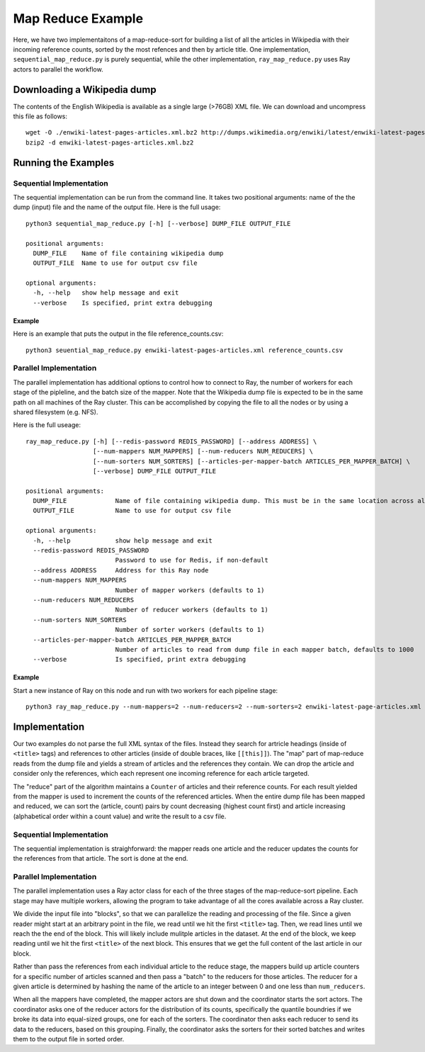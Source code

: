 ==================
Map Reduce Example
==================

Here, we have two implementaitons of a map-reduce-sort for building a
list of all the articles in Wikipedia with their incoming reference counts,
sorted by the most refences and then by article title.
One implementation, ``sequential_map_reduce.py`` is purely sequential, while
the other implementation, ``ray_map_reduce.py`` uses Ray actors to parallel
the workflow.

Downloading a Wikipedia dump
============================
The contents of the English Wikipedia is available as a single large (>76GB) XML file.
We can download and uncompress this file as follows::

  wget -O ./enwiki-latest-pages-articles.xml.bz2 http://dumps.wikimedia.org/enwiki/latest/enwiki-latest-pages-articles.xml.bz2
  bzip2 -d enwiki-latest-pages-articles.xml.bz2

Running the Examples
====================
Sequential Implementation
-------------------------
The sequential implementation can be run from the command line. It takes two positional arguments:
name of the the dump (input) file and the name of the output file. Here is the full usage::

  python3 sequential_map_reduce.py [-h] [--verbose] DUMP_FILE OUTPUT_FILE
  
  positional arguments:
    DUMP_FILE    Name of file containing wikipedia dump
    OUTPUT_FILE  Name to use for output csv file
  
  optional arguments:
    -h, --help   show help message and exit
    --verbose    Is specified, print extra debugging

Example
~~~~~~~
Here is an example that puts the output in the file reference_counts.csv::

  python3 seuential_map_reduce.py enwiki-latest-pages-articles.xml reference_counts.csv

Parallel Implementation
-----------------------
The parallel implementation has additional options to control how to connect to Ray,
the number of workers for each stage of the pipleline, and the batch size of the mapper.
Note that the Wikipedia dump file is expected to be in the same path on all machines of
the Ray cluster. This can be accomplished by copying the file to all the nodes or by using
a shared filesystem (e.g. NFS).

Here is the full useage::

  ray_map_reduce.py [-h] [--redis-password REDIS_PASSWORD] [--address ADDRESS] \
                    [--num-mappers NUM_MAPPERS] [--num-reducers NUM_REDUCERS] \
                    [--num-sorters NUM_SORTERS] [--articles-per-mapper-batch ARTICLES_PER_MAPPER_BATCH] \
                    [--verbose] DUMP_FILE OUTPUT_FILE
  
  positional arguments:
    DUMP_FILE             Name of file containing wikipedia dump. This must be in the same location across all the nodes of the Ray cluster.
    OUTPUT_FILE           Name to use for output csv file
  
  optional arguments:
    -h, --help            show help message and exit
    --redis-password REDIS_PASSWORD
                          Password to use for Redis, if non-default
    --address ADDRESS     Address for this Ray node
    --num-mappers NUM_MAPPERS
                          Number of mapper workers (defaults to 1)
    --num-reducers NUM_REDUCERS
                          Number of reducer workers (defaults to 1)
    --num-sorters NUM_SORTERS
                          Number of sorter workers (defaults to 1)
    --articles-per-mapper-batch ARTICLES_PER_MAPPER_BATCH
                          Number of articles to read from dump file in each mapper batch, defaults to 1000
    --verbose             Is specified, print extra debugging

Example
~~~~~~~
Start a new instance of Ray on this node and run with two workers for each pipeline stage::

   python3 ray_map_reduce.py --num-mappers=2 --num-reducers=2 --num-sorters=2 enwiki-latest-page-articles.xml reference_counts.xml


Implementation
==============
Our two examples do not parse the full XML syntax of the files. Instead they search for artricle
headings (inside of ``<title>`` tags) and references to other articles (inside of double braces,
like ``[[this]]``). The "map" part of map-reduce reads from the dump file and yields a stream of
articles and the references they contain. We can drop the article and consider only the references,
which each represent one incoming reference for each article targeted.

The "reduce" part of the algorithm maintains a ``Counter`` of articles and their reference counts.
For each result yielded from the mapper is used to increment the counts of the referenced articles.
When the entire dump file has been mapped and reduced, we can sort the (article, count) pairs by
count decreasing (highest count first) and article increasing (alphabetical order within a count
value) and write the result to a csv file.

Sequential Implementation
-------------------------
The sequential implementation is straighforward: the mapper reads one article and the reducer
updates the counts for the references from that article. The sort is done at the end.

Parallel Implementation
-----------------------
The parallel implementation uses a Ray actor class for each of the
three stages of the map-reduce-sort pipeline. Each stage may have multiple workers,
allowing the program to take advantage of all the cores available
across a Ray cluster.

We divide the input file into "blocks", so that we can parallelize
the reading and processing of the file. Since a given reader might
start at an arbitrary point in the file, we read until we hit the first
``<title>`` tag. Then, we read lines until we reach the the end of the block.
This will likely include mulitple articles in the dataset. At the end of the
block, we keep reading until we hit the first ``<title>`` of the next block.
This ensures that we get the full content of the last article in our block.

Rather than pass the references from each individual article to the
reduce stage, the mappers build up article counters for a specific number of articles
scanned and then pass a "batch" to the reducers for those articles. The reducer for a given
article is determined by hashing the name of the article to an integer between 0 and
one less than ``num_reducers``.

When all the mappers have completed, the mapper actors are shut down and the coordinator
starts the sort actors. The coordinator asks one of the reducer actors for the distribution
of its counts, specifically the quantile boundries if we broke its data into equal-sized
groups, one for each of the sorters. The coordinator then asks each reducer to send its
data to the reducers, based on this grouping. Finally, the coordinator asks the sorters
for their sorted batches and writes them to the output file in sorted order.

